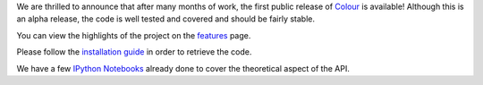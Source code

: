 .. title: The first public release of Colour is available!
.. slug: the-first-public-release-of-colour-is-available
.. date: 2014-09-02 04:27:00 AM GMT+12
.. tags: release, colour
.. category:
.. link:
.. description:
.. type: text

We are thrilled to announce that after many months of work, the first public
release of `Colour <https://github.com/colour-science/colour/releases/tag/v0.3.0>`_
is available! Although this is an alpha release, the code is well tested and
covered and should be fairly stable.

.. TEASER_END

You can view the highlights of the project on the `features </features>`_ page.

Please follow the `installation guide </installation-guide>`_ in order to
retrieve the code.

We have a few `IPython Notebooks <http://nbviewer.ipython.org/github/colour-science/colour-ipython/blob/master/notebooks/colour.ipynb>`_
already done to cover the theoretical aspect of the API.
